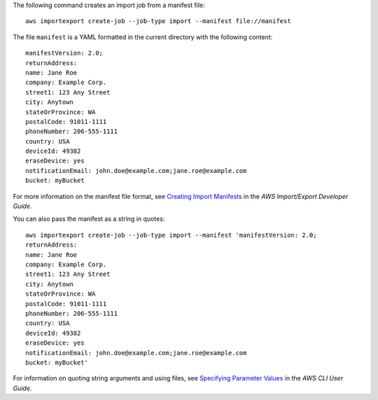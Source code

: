 The following command creates an import job from a manifest file::

  aws importexport create-job --job-type import --manifest file://manifest

The file ``manifest`` is a YAML formatted in the current directory with the following content::

  manifestVersion: 2.0;
  returnAddress:
  name: Jane Roe
  company: Example Corp.
  street1: 123 Any Street
  city: Anytown
  stateOrProvince: WA
  postalCode: 91011-1111
  phoneNumber: 206-555-1111
  country: USA
  deviceId: 49382
  eraseDevice: yes
  notificationEmail: john.doe@example.com;jane.roe@example.com
  bucket: myBucket

For more information on the manifest file format, see `Creating Import Manifests`_ in the *AWS Import/Export Developer Guide*.

.. _`Creating Import Manifests`: http://docs.aws.amazon.com/AWSImportExport/latest/DG/ImportManifestFile.html
  
You can also pass the manifest as a string in quotes::

  aws importexport create-job --job-type import --manifest 'manifestVersion: 2.0;
  returnAddress:
  name: Jane Roe
  company: Example Corp.
  street1: 123 Any Street
  city: Anytown
  stateOrProvince: WA
  postalCode: 91011-1111
  phoneNumber: 206-555-1111
  country: USA
  deviceId: 49382
  eraseDevice: yes
  notificationEmail: john.doe@example.com;jane.roe@example.com
  bucket: myBucket' 

For information on quoting string arguments and using files, see `Specifying Parameter Values`_ in the *AWS CLI User Guide*.

.. _`Specifying Parameter Values`: http://docs.aws.amazon.com/cli/latest/userguide/cli-using-param.html